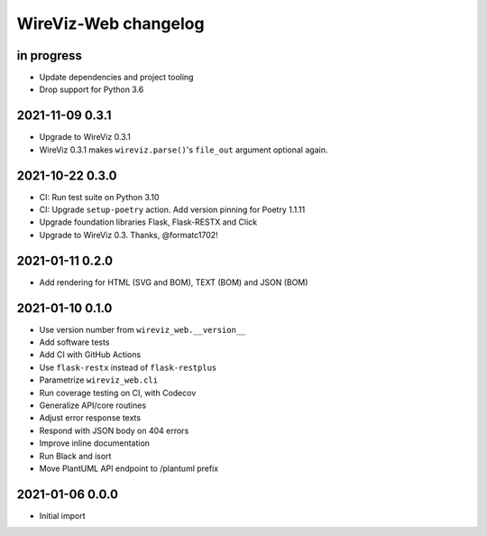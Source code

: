 *********************
WireViz-Web changelog
*********************


in progress
===========
- Update dependencies and project tooling
- Drop support for Python 3.6


2021-11-09 0.3.1
================
- Upgrade to WireViz 0.3.1
- WireViz 0.3.1 makes ``wireviz.parse()``'s ``file_out`` argument optional again.


2021-10-22 0.3.0
================
- CI: Run test suite on Python 3.10
- CI: Upgrade ``setup-poetry`` action. Add version pinning for Poetry 1.1.11
- Upgrade foundation libraries Flask, Flask-RESTX and Click
- Upgrade to WireViz 0.3. Thanks, @formatc1702!


2021-01-11 0.2.0
================
- Add rendering for HTML (SVG and BOM), TEXT (BOM) and JSON (BOM)


2021-01-10 0.1.0
================
- Use version number from ``wireviz_web.__version__``
- Add software tests
- Add CI with GitHub Actions
- Use ``flask-restx`` instead of ``flask-restplus``
- Parametrize ``wireviz_web.cli``
- Run coverage testing on CI, with Codecov
- Generalize API/core routines
- Adjust error response texts
- Respond with JSON body on 404 errors
- Improve inline documentation
- Run Black and isort
- Move PlantUML API endpoint to /plantuml prefix


2021-01-06 0.0.0
================
- Initial import
